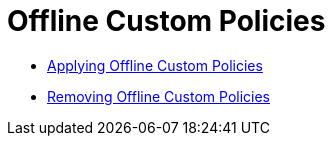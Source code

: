 = Offline Custom Policies
:keywords: policy, custom, offline

*** link:/api-manager/v/2.x/offline-policy-task[Applying Offline Custom Policies]
*** link:/api-manager/v/2.x/offline-remove-task[Removing Offline Custom Policies]
